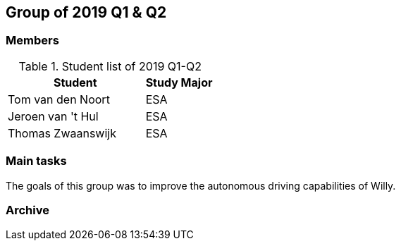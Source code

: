 == Group of 2019 Q1 & Q2

=== Members

[cols="2,1"] 
.Student list of 2019 Q1-Q2
|===
|Student|Study Major

|Tom van den Noort|ESA
|Jeroen van 't Hul|ESA
|Thomas Zwaanswijk|ESA
|===

=== Main tasks
The goals of this group was to improve the autonomous driving capabilities of Willy.
 

=== Archive


//https://liveadminwindesheim.sharepoint.com/:f:/r/sites/O365-Winnie/Gedeelde%20documenten/Archief%20Willy/2018%20S2?csf=1&e=f1Qcjh[2018 Q3 & Q4 SharePoint archive]
